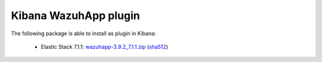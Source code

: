 .. Copyright (C) 2019 Wazuh, Inc.
 
.. _elastic_stack_index:
 
Kibana WazuhApp plugin
======================

The following package is able to install as plugin in Kibana: 

    - Elastic Stack 7.1.1: `wazuhapp-3.9.2_7.1.1.zip <https://packages.wazuh.com/wazuhapp/wazuhapp-3.9.2_7.1.1.zip>`_ (`sha512 <https://packages.wazuh.com/3.x/checksums/3.9.2/wazuhapp-3.9.2_7.1.1.zip.sha512>`__) 

